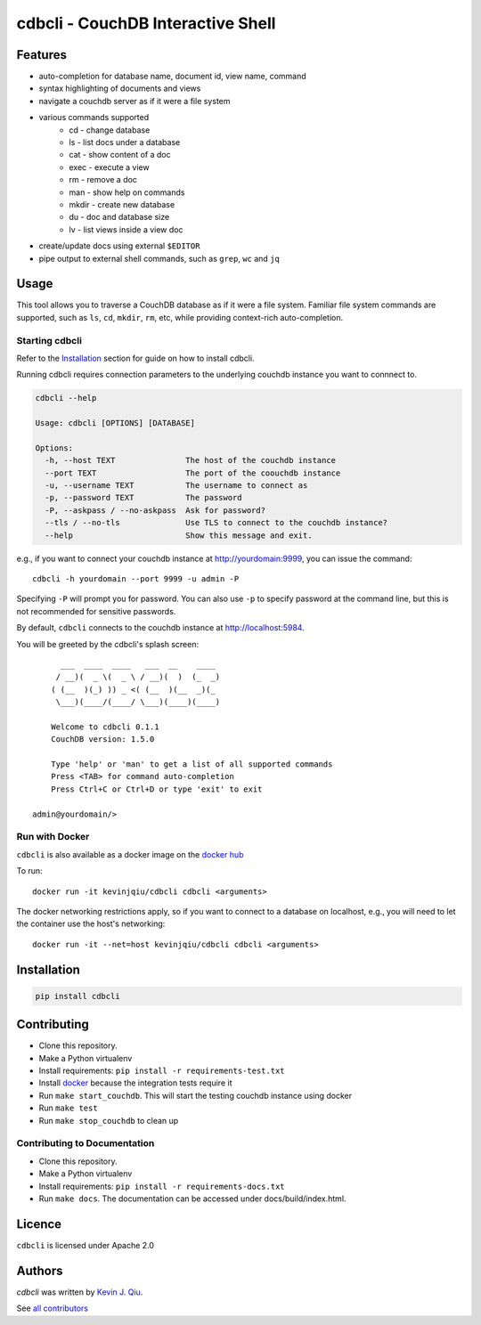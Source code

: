 cdbcli - CouchDB Interactive Shell
==================================

.. image:: https://img.shields.io/pypi/v/cdbcli.svg
   :target: https://pypi.python.org/pypi/cdbcli
   :alt: Latest PyPI version

.. image:: https://travis-ci.org/kevinjqiu/cdbcli.svg?branch=master
   :target: https://travis-ci.org/kevinjqiu/cdbcli
   :alt: Latest Travis CI build status for master

.. image:: https://readthedocs.org/projects/cdbcli/badge/?version=latest
   :target: https://cdbcli.readthedocs.io/en/latest/
   :alt: Documentation Status

.. image:: https://coveralls.io/repos/github/kevinjqiu/cdbcli/badge.svg
   :target: https://coveralls.io/github/kevinjqiu/cdbcli
   :alt: Code Coverage

.. image:: https://img.shields.io/badge/license-Apache%202.0-blue.svg
   :target: LICENSE
   :alt: License

.. image:: https://img.shields.io/badge/docker-kevinjqiu%2Fcdbcli-blue.svg
   :target: https://hub.docker.com/r/kevinjqiu/cdbcli/
   :alt: Image on Docker Hub

Features
--------

- auto-completion for database name, document id, view name, command
- syntax highlighting of documents and views
- navigate a couchdb server as if it were a file system
- various commands supported
    * cd - change database
    * ls - list docs under a database
    * cat - show content of a doc
    * exec - execute a view
    * rm - remove a doc
    * man - show help on commands
    * mkdir - create new database
    * du - doc and database size
    * lv - list views inside a view doc
- create/update docs using external ``$EDITOR``
- pipe output to external shell commands, such as ``grep``, ``wc`` and ``jq``

Usage
-----

This tool allows you to traverse a CouchDB database as if it were a file system. Familiar file system commands are supported, such as ``ls``, ``cd``, ``mkdir``, ``rm``, etc, while providing context-rich auto-completion.

Starting cdbcli
^^^^^^^^^^^^^^^

Refer to the Installation_ section for guide on how to install cdbcli.

Running cdbcli requires connection parameters to the underlying couchdb instance you want to connnect to.

.. code::

	cdbcli --help

	Usage: cdbcli [OPTIONS] [DATABASE]

	Options:
	  -h, --host TEXT               The host of the couchdb instance
	  --port TEXT                   The port of the coouchdb instance
	  -u, --username TEXT           The username to connect as
	  -p, --password TEXT           The password
	  -P, --askpass / --no-askpass  Ask for password?
	  --tls / --no-tls              Use TLS to connect to the couchdb instance?
	  --help                        Show this message and exit.

e.g., if you want to connect your couchdb instance at http://yourdomain:9999, you can issue the command::

    cdbcli -h yourdomain --port 9999 -u admin -P

Specifying ``-P`` will prompt you for password. You can also use ``-p`` to specify password at the command line, but this is not recommended for sensitive passwords.

By default, ``cdbcli`` connects to the couchdb instance at http://localhost:5984.


You will be greeted by the cdbcli's splash screen::

          ___  ____  ____   ___  __    ____
         / __)(  _ \(  _ \ / __)(  )  (_  _)
        ( (__  )(_) )) _ <( (__  )(__  _)(_
         \___)(____/(____/ \___)(____)(____)

        Welcome to cdbcli 0.1.1
        CouchDB version: 1.5.0

        Type 'help' or 'man' to get a list of all supported commands
        Press <TAB> for command auto-completion
        Press Ctrl+C or Ctrl+D or type 'exit' to exit

    admin@yourdomain/>

Run with Docker
^^^^^^^^^^^^^^^

``cdbcli`` is also available as a docker image on the `docker hub <https://hub.docker.com/r/kevinjqiu/cdbcli/>`_

To run::

    docker run -it kevinjqiu/cdbcli cdbcli <arguments>

The docker networking restrictions apply, so if you want to connect to a database on localhost, e.g., you will need to let the container use the host's networking::

    docker run -it --net=host kevinjqiu/cdbcli cdbcli <arguments>

Installation
------------

.. code::

    pip install cdbcli


Contributing
------------

* Clone this repository.
* Make a Python virtualenv
* Install requirements: ``pip install -r requirements-test.txt``
* Install `docker <www.docker.com>`_ because the integration tests require it
* Run ``make start_couchdb``. This will start the testing couchdb instance using docker
* Run ``make test``
* Run ``make stop_couchdb`` to clean up

Contributing to Documentation
^^^^^^^^^^^^^^^^^^^^^^^^^^^^^
* Clone this repository.
* Make a Python virtualenv
* Install requirements: ``pip install -r requirements-docs.txt``
* Run ``make docs``.  The documentation can be accessed under docs/build/index.html.

Licence
-------

``cdbcli`` is licensed under Apache 2.0


Authors
-------

`cdbcli` was written by `Kevin J. Qiu <kevin@idempotent.ca>`_.

See `all contributors <https://github.com/kevinjqiu/cdbcli/graphs/contributors>`_
